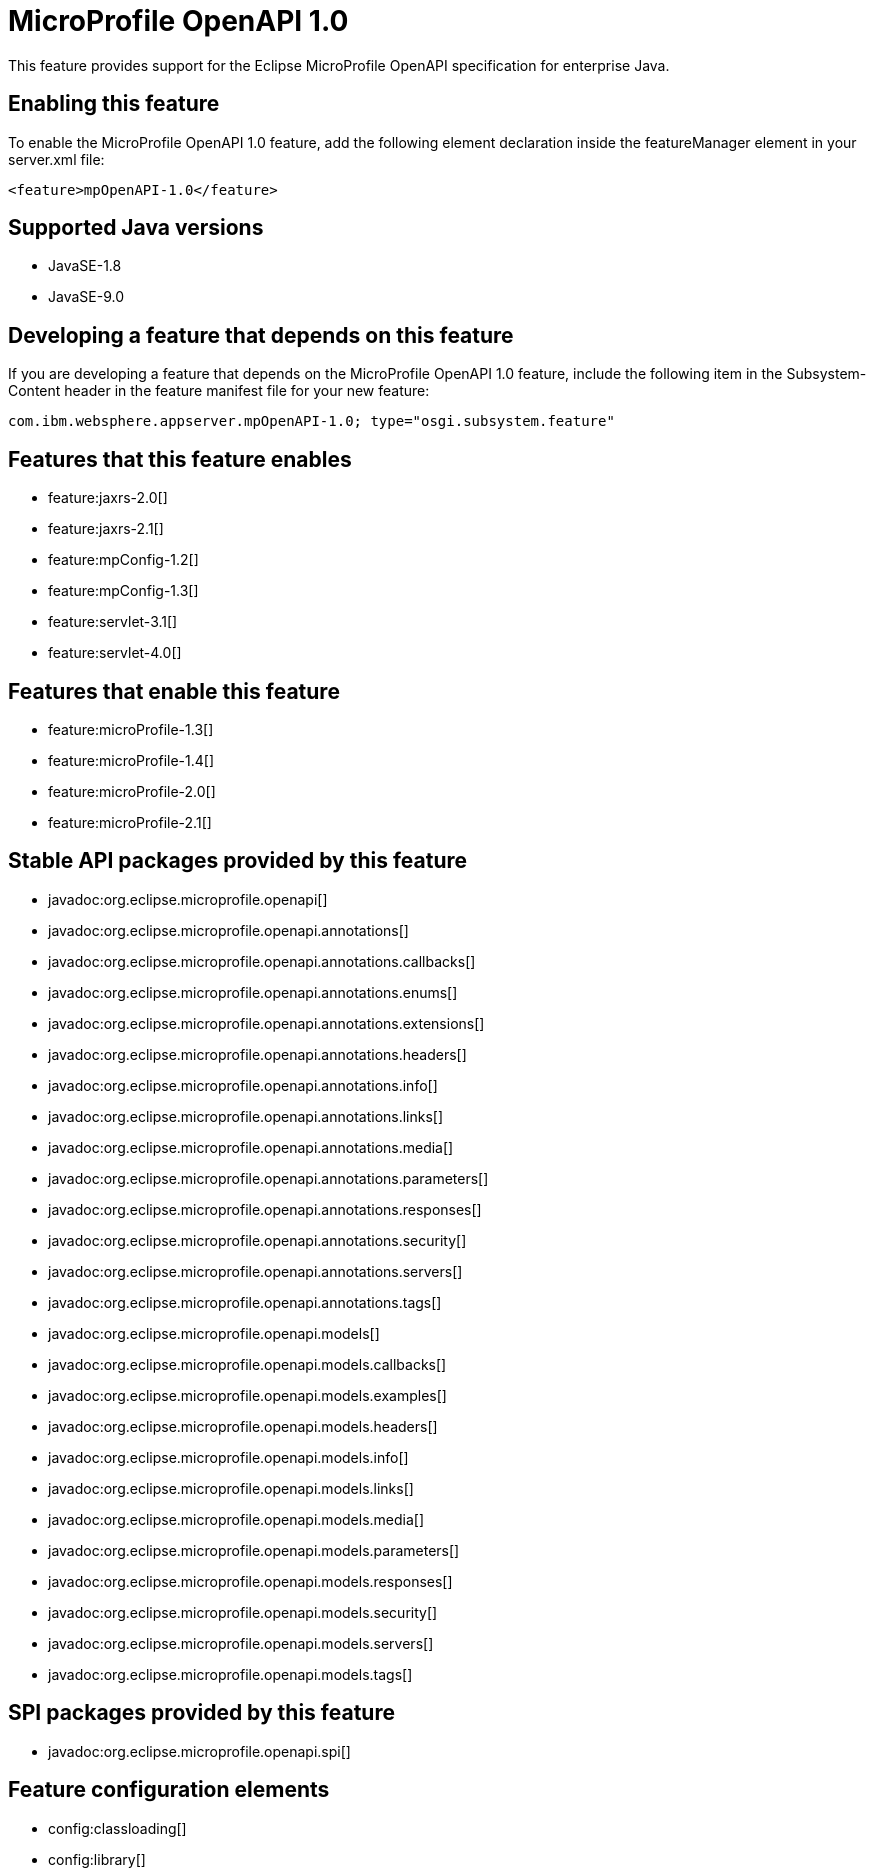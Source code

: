 = MicroProfile OpenAPI 1.0
:linkcss: 
:page-layout: feature
:nofooter: 

This feature provides support for the Eclipse MicroProfile OpenAPI specification for enterprise Java.

== Enabling this feature
To enable the MicroProfile OpenAPI 1.0 feature, add the following element declaration inside the featureManager element in your server.xml file:


----
<feature>mpOpenAPI-1.0</feature>
----

== Supported Java versions

* JavaSE-1.8
* JavaSE-9.0

== Developing a feature that depends on this feature
If you are developing a feature that depends on the MicroProfile OpenAPI 1.0 feature, include the following item in the Subsystem-Content header in the feature manifest file for your new feature:


[source,]
----
com.ibm.websphere.appserver.mpOpenAPI-1.0; type="osgi.subsystem.feature"
----

== Features that this feature enables
* feature:jaxrs-2.0[]
* feature:jaxrs-2.1[]
* feature:mpConfig-1.2[]
* feature:mpConfig-1.3[]
* feature:servlet-3.1[]
* feature:servlet-4.0[]

== Features that enable this feature
* feature:microProfile-1.3[]
* feature:microProfile-1.4[]
* feature:microProfile-2.0[]
* feature:microProfile-2.1[]

== Stable API packages provided by this feature
* javadoc:org.eclipse.microprofile.openapi[]
* javadoc:org.eclipse.microprofile.openapi.annotations[]
* javadoc:org.eclipse.microprofile.openapi.annotations.callbacks[]
* javadoc:org.eclipse.microprofile.openapi.annotations.enums[]
* javadoc:org.eclipse.microprofile.openapi.annotations.extensions[]
* javadoc:org.eclipse.microprofile.openapi.annotations.headers[]
* javadoc:org.eclipse.microprofile.openapi.annotations.info[]
* javadoc:org.eclipse.microprofile.openapi.annotations.links[]
* javadoc:org.eclipse.microprofile.openapi.annotations.media[]
* javadoc:org.eclipse.microprofile.openapi.annotations.parameters[]
* javadoc:org.eclipse.microprofile.openapi.annotations.responses[]
* javadoc:org.eclipse.microprofile.openapi.annotations.security[]
* javadoc:org.eclipse.microprofile.openapi.annotations.servers[]
* javadoc:org.eclipse.microprofile.openapi.annotations.tags[]
* javadoc:org.eclipse.microprofile.openapi.models[]
* javadoc:org.eclipse.microprofile.openapi.models.callbacks[]
* javadoc:org.eclipse.microprofile.openapi.models.examples[]
* javadoc:org.eclipse.microprofile.openapi.models.headers[]
* javadoc:org.eclipse.microprofile.openapi.models.info[]
* javadoc:org.eclipse.microprofile.openapi.models.links[]
* javadoc:org.eclipse.microprofile.openapi.models.media[]
* javadoc:org.eclipse.microprofile.openapi.models.parameters[]
* javadoc:org.eclipse.microprofile.openapi.models.responses[]
* javadoc:org.eclipse.microprofile.openapi.models.security[]
* javadoc:org.eclipse.microprofile.openapi.models.servers[]
* javadoc:org.eclipse.microprofile.openapi.models.tags[]

== SPI packages provided by this feature
* javadoc:org.eclipse.microprofile.openapi.spi[]

== Feature configuration elements
* config:classloading[]
* config:library[]
